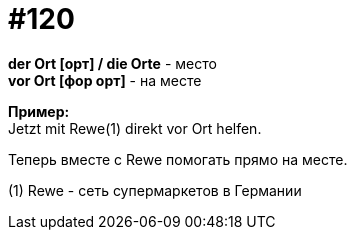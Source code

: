 [#19_016]
= #120
:hardbreaks:

*der Ort [орт] / die Orte* - место
*vor Ort [фор орт]* - на месте

*Пример:*
Jetzt mit Rewe(1) direkt vor Ort helfen.

Теперь вместе с Rewe помогать прямо на месте.

(1) Rewe - сеть супермаркетов в Германии
